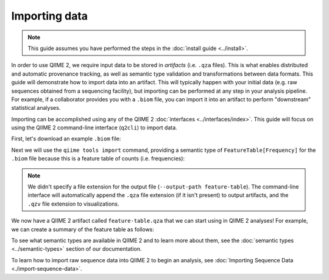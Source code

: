 Importing data
==============

.. note:: This guide assumes you have performed the steps in the :doc:`install guide <../install>`.

In order to use QIIME 2, we require input data to be stored in *artifacts* (i.e. ``.qza`` files). This is what enables distributed and automatic provenance tracking, as well as semantic type validation and transformations between data formats. This guide will demonstrate how to import data into an artifact. This will typically happen with your initial data (e.g. raw sequences obtained from a sequencing facility), but importing can be performed at any step in your analysis pipeline. For example, if a collaborator provides you with a ``.biom`` file, you can import it into an artifact to perform "downstream" statistical analyses.

Importing can be accomplished using any of the QIIME 2 :doc:`interfaces <../interfaces/index>`. This guide will focus on using the QIIME 2 command-line interface (``q2cli``) to import data.

First, let's download an example ``.biom`` file:

.. command-block::

   curl -sLO https://data.qiime2.org/2.0.6/tutorials/examples/feature-table.biom

Next we will use the ``qiime tools import`` command, providing a semantic type of ``FeatureTable[Frequency]`` for the ``.biom`` file because this is a feature table of counts (i.e. frequencies):

.. command-block::

   qiime tools import --input-path feature-table.biom --output-path feature-table --type "FeatureTable[Frequency]" --source-format BIOMV100Format

.. note:: We didn't specify a file extension for the output file (``--output-path feature-table``). The command-line interface will automatically append the ``.qza`` file extension (if it isn't present) to output artifacts, and the ``.qzv`` file extension to visualizations.

We now have a QIIME 2 artifact called ``feature-table.qza`` that we can start using in QIIME 2 analyses! For example, we can create a summary of the feature table as follows:

.. command-block::

   qiime feature-table summarize --i-table feature-table.qza --o-visualization table-summary

To see what semantic types are available in QIIME 2 and to learn more about them, see the :doc:`semantic types <../semantic-types>` section of our documentation.

To learn how to import raw sequence data into QIIME 2 to begin an analysis, see :doc:`Importing Sequence Data <./import-sequence-data>`.
